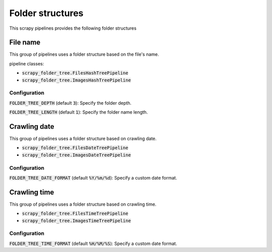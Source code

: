 Folder structures
=================

This scrapy pipelines provides the following folder structures

File name
---------
This group of pipelines uses a folder structure based on the file's name.

pipeline classes:

- :code:`scrapy_folder_tree.FilesHashTreePipeline`
- :code:`scrapy_folder_tree.ImagesHashTreePipeline`

Configuration
+++++++++++++

:code:`FOLDER_TREE_DEPTH` (default :code:`3`): Specify the folder depth.

:code:`FOLDER_TREE_LENGTH` (default :code:`1`): Specify the folder name length.

Crawling date
-------------

This group of pipelines uses a folder structure based on crawling date.

- :code:`scrapy_folder_tree.FilesDateTreePipeline`
- :code:`scrapy_folder_tree.ImagesDateTreePipeline`

Configuration
+++++++++++++

:code:`FOLDER_TREE_DATE_FORMAT` (default :code:`%Y/%m/%d`): Specify a custom date format.

Crawling time
-------------

This group of pipelines uses a folder structure based on crawling time.

- :code:`scrapy_folder_tree.FilesTimeTreePipeline`
- :code:`scrapy_folder_tree.ImagesTimeTreePipeline`

Configuration
+++++++++++++

:code:`FOLDER_TREE_TIME_FORMAT` (default :code:`%H/%M/%S`): Specify a custom date format.